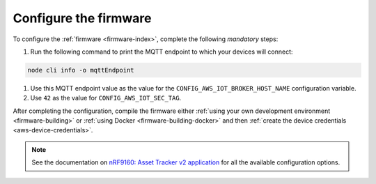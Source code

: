 .. _firmware-configuration:

Configure the firmware
######################

To configure the :ref:`firmware <firmware-index>`, complete the following *mandatory* steps:


1. Run the following command to print the MQTT endpoint to which your devices will connect:

.. code-block:: bash

    node cli info -o mqttEndpoint

#. Use this MQTT endpoint value as the value for the ``CONFIG_AWS_IOT_BROKER_HOST_NAME`` configuration variable.

#. Use ``42`` as the value for ``CONFIG_AWS_IOT_SEC_TAG``.


After completing the configuration, compile the firmware either :ref:`using your own development environment <firmware-building>` or :ref:`using Docker <firmware-building-docker>` and then :ref:`create the device credentials <aws-device-credentials>`.

.. note::

   See the documentation on `nRF9160: Asset Tracker v2 application <https://developer.nordicsemi.com/nRF_Connect_SDK/doc/latest/nrf/applications/asset_tracker_v2/README.html>`_ for all the available configuration options.
